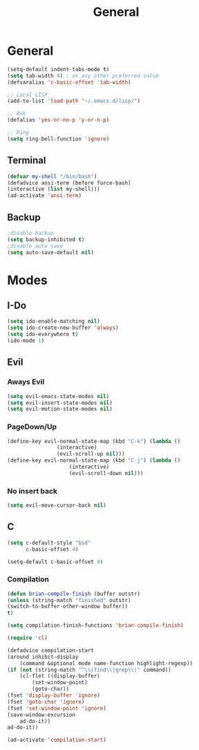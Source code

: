 #+TITLE: General

* General
#+BEGIN_SRC emacs-lisp
   (setq-default indent-tabs-mode t)
   (setq tab-width 4) ; or any other preferred value
   (defvaralias 'c-basic-offset 'tab-width)

   ;; Local LISP
   (add-to-list 'load-path "~/.emacs.d/lisp/")

   ;; Ask
   (defalias 'yes-or-no-p 'y-or-n-p)
   
   ;; Ring
   (setq ring-bell-function 'ignore)
#+END_SRC
** Terminal
#+BEGIN_SRC emacs-lisp
   (defvar my-shell "/bin/bash")
   (defadvice ansi-term (before force-bash)
   (interactive (list my-shell)))
   (ad-activate 'ansi-term)
#+END_SRC
** Backup
#+BEGIN_SRC emacs-lisp
	;disable backup
	(setq backup-inhibited t)
	;disable auto save
	(setq auto-save-default nil)
	#+END_SRC
* Modes
** I-Do
   #+BEGIN_SRC emacs-lisp
  (setq ido-enable-matching nil)
  (setq ido-create-new-buffer 'always)
  (setq ido-everywhere t)
  (ido-mode 1)
   #+END_SRC
** Evil
*** Aways Evil
    #+BEGIN_SRC emacs-lisp
  (setq evil-emacs-state-modes nil)
  (setq evil-insert-state-modes nil)
  (setq evil-motion-state-modes nil)
    #+END_SRC
*** PageDown/Up
    #+BEGIN_SRC emacs-lisp
    (define-key evil-normal-state-map (kbd "C-k") (lambda ()
                    (interactive)
                    (evil-scroll-up nil)))
    (define-key evil-normal-state-map (kbd "C-j") (lambda ()
                        (interactive)
                        (evil-scroll-down nil)))

    #+END_SRC
*** No insert back
    #+BEGIN_SRC emacs-lisp
(setq evil-move-cursor-back nil)
    #+END_SRC
** C
   #+BEGIN_SRC emacs-lisp
     (setq c-default-style "bsd"
	       c-basic-offset 4)

     (setq-default c-basic-offset 4)
   #+END_SRC
*** Compilation
#+BEGIN_SRC emacs-lisp
(defun brian-compile-finish (buffer outstr)
(unless (string-match "finished" outstr)
(switch-to-buffer-other-window buffer))
t)

(setq compilation-finish-functions 'brian-compile-finish)

(require 'cl)

(defadvice compilation-start
(around inhibit-display
	(command &optional mode name-function highlight-regexp)) 
(if (not (string-match "^\\(find\\|grep\\)" command))
	(cl-flet ((display-buffer)
		(set-window-point)
		(goto-char)) 
(fset 'display-buffer 'ignore)
(fset 'goto-char 'ignore)
(fset 'set-window-point 'ignore)
(save-window-excursion 
	ad-do-it))
ad-do-it))

(ad-activate 'compilation-start)
#+END_SRC
